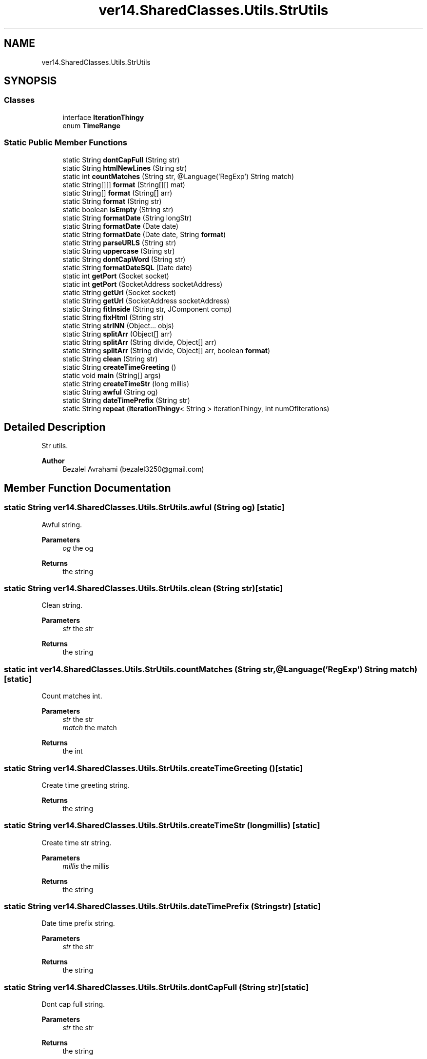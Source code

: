 .TH "ver14.SharedClasses.Utils.StrUtils" 3 "Sun Apr 24 2022" "My Project" \" -*- nroff -*-
.ad l
.nh
.SH NAME
ver14.SharedClasses.Utils.StrUtils
.SH SYNOPSIS
.br
.PP
.SS "Classes"

.in +1c
.ti -1c
.RI "interface \fBIterationThingy\fP"
.br
.ti -1c
.RI "enum \fBTimeRange\fP"
.br
.in -1c
.SS "Static Public Member Functions"

.in +1c
.ti -1c
.RI "static String \fBdontCapFull\fP (String str)"
.br
.ti -1c
.RI "static String \fBhtmlNewLines\fP (String str)"
.br
.ti -1c
.RI "static int \fBcountMatches\fP (String str, @Language('RegExp') String match)"
.br
.ti -1c
.RI "static String[][] \fBformat\fP (String[][] mat)"
.br
.ti -1c
.RI "static String[] \fBformat\fP (String[] arr)"
.br
.ti -1c
.RI "static String \fBformat\fP (String str)"
.br
.ti -1c
.RI "static boolean \fBisEmpty\fP (String str)"
.br
.ti -1c
.RI "static String \fBformatDate\fP (String longStr)"
.br
.ti -1c
.RI "static String \fBformatDate\fP (Date date)"
.br
.ti -1c
.RI "static String \fBformatDate\fP (Date date, String \fBformat\fP)"
.br
.ti -1c
.RI "static String \fBparseURLS\fP (String str)"
.br
.ti -1c
.RI "static String \fBuppercase\fP (String str)"
.br
.ti -1c
.RI "static String \fBdontCapWord\fP (String str)"
.br
.ti -1c
.RI "static String \fBformatDateSQL\fP (Date date)"
.br
.ti -1c
.RI "static int \fBgetPort\fP (Socket socket)"
.br
.ti -1c
.RI "static int \fBgetPort\fP (SocketAddress socketAddress)"
.br
.ti -1c
.RI "static String \fBgetUrl\fP (Socket socket)"
.br
.ti -1c
.RI "static String \fBgetUrl\fP (SocketAddress socketAddress)"
.br
.ti -1c
.RI "static String \fBfitInside\fP (String str, JComponent comp)"
.br
.ti -1c
.RI "static String \fBfixHtml\fP (String str)"
.br
.ti -1c
.RI "static String \fBstrINN\fP (Object\&.\&.\&. objs)"
.br
.ti -1c
.RI "static String \fBsplitArr\fP (Object[] arr)"
.br
.ti -1c
.RI "static String \fBsplitArr\fP (String divide, Object[] arr)"
.br
.ti -1c
.RI "static String \fBsplitArr\fP (String divide, Object[] arr, boolean \fBformat\fP)"
.br
.ti -1c
.RI "static String \fBclean\fP (String str)"
.br
.ti -1c
.RI "static String \fBcreateTimeGreeting\fP ()"
.br
.ti -1c
.RI "static void \fBmain\fP (String[] args)"
.br
.ti -1c
.RI "static String \fBcreateTimeStr\fP (long millis)"
.br
.ti -1c
.RI "static String \fBawful\fP (String og)"
.br
.ti -1c
.RI "static String \fBdateTimePrefix\fP (String str)"
.br
.ti -1c
.RI "static String \fBrepeat\fP (\fBIterationThingy\fP< String > iterationThingy, int numOfIterations)"
.br
.in -1c
.SH "Detailed Description"
.PP 
Str utils\&.
.PP
\fBAuthor\fP
.RS 4
Bezalel Avrahami (bezalel3250@gmail.com) 
.RE
.PP

.SH "Member Function Documentation"
.PP 
.SS "static String ver14\&.SharedClasses\&.Utils\&.StrUtils\&.awful (String og)\fC [static]\fP"
Awful string\&.
.PP
\fBParameters\fP
.RS 4
\fIog\fP the og 
.RE
.PP
\fBReturns\fP
.RS 4
the string 
.RE
.PP

.SS "static String ver14\&.SharedClasses\&.Utils\&.StrUtils\&.clean (String str)\fC [static]\fP"
Clean string\&.
.PP
\fBParameters\fP
.RS 4
\fIstr\fP the str 
.RE
.PP
\fBReturns\fP
.RS 4
the string 
.RE
.PP

.SS "static int ver14\&.SharedClasses\&.Utils\&.StrUtils\&.countMatches (String str, @Language('RegExp') String match)\fC [static]\fP"
Count matches int\&.
.PP
\fBParameters\fP
.RS 4
\fIstr\fP the str 
.br
\fImatch\fP the match 
.RE
.PP
\fBReturns\fP
.RS 4
the int 
.RE
.PP

.SS "static String ver14\&.SharedClasses\&.Utils\&.StrUtils\&.createTimeGreeting ()\fC [static]\fP"
Create time greeting string\&.
.PP
\fBReturns\fP
.RS 4
the string 
.RE
.PP

.SS "static String ver14\&.SharedClasses\&.Utils\&.StrUtils\&.createTimeStr (long millis)\fC [static]\fP"
Create time str string\&.
.PP
\fBParameters\fP
.RS 4
\fImillis\fP the millis 
.RE
.PP
\fBReturns\fP
.RS 4
the string 
.RE
.PP

.SS "static String ver14\&.SharedClasses\&.Utils\&.StrUtils\&.dateTimePrefix (String str)\fC [static]\fP"
Date time prefix string\&.
.PP
\fBParameters\fP
.RS 4
\fIstr\fP the str 
.RE
.PP
\fBReturns\fP
.RS 4
the string 
.RE
.PP

.SS "static String ver14\&.SharedClasses\&.Utils\&.StrUtils\&.dontCapFull (String str)\fC [static]\fP"
Dont cap full string\&.
.PP
\fBParameters\fP
.RS 4
\fIstr\fP the str 
.RE
.PP
\fBReturns\fP
.RS 4
the string 
.RE
.PP

.SS "static String ver14\&.SharedClasses\&.Utils\&.StrUtils\&.dontCapWord (String str)\fC [static]\fP"
Dont cap word string\&.
.PP
\fBParameters\fP
.RS 4
\fIstr\fP the str 
.RE
.PP
\fBReturns\fP
.RS 4
the string 
.RE
.PP

.SS "static String ver14\&.SharedClasses\&.Utils\&.StrUtils\&.fitInside (String str, JComponent comp)\fC [static]\fP"
Fit inside string\&.
.PP
\fBParameters\fP
.RS 4
\fIstr\fP the str 
.br
\fIcomp\fP the comp 
.RE
.PP
\fBReturns\fP
.RS 4
the string 
.RE
.PP

.SS "static String ver14\&.SharedClasses\&.Utils\&.StrUtils\&.fixHtml (String str)\fC [static]\fP"
Fix html string\&.
.PP
\fBParameters\fP
.RS 4
\fIstr\fP the str 
.RE
.PP
\fBReturns\fP
.RS 4
the string 
.RE
.PP

.SS "static String ver14\&.SharedClasses\&.Utils\&.StrUtils\&.format (String str)\fC [static]\fP"
Format string\&.
.PP
\fBParameters\fP
.RS 4
\fIstr\fP the str 
.RE
.PP
\fBReturns\fP
.RS 4
the string 
.RE
.PP

.SS "static String[] ver14\&.SharedClasses\&.Utils\&.StrUtils\&.format (String[] arr)\fC [static]\fP"
Format string [ ]\&.
.PP
\fBParameters\fP
.RS 4
\fIarr\fP the arr 
.RE
.PP
\fBReturns\fP
.RS 4
the string [ ] 
.RE
.PP

.SS "static String[][] ver14\&.SharedClasses\&.Utils\&.StrUtils\&.format (String mat[][])\fC [static]\fP"
Format string [ ] [ ]\&.
.PP
\fBParameters\fP
.RS 4
\fImat\fP the mat 
.RE
.PP
\fBReturns\fP
.RS 4
the string [ ] [ ] 
.RE
.PP

.SS "static String ver14\&.SharedClasses\&.Utils\&.StrUtils\&.formatDate (Date date)\fC [static]\fP"
Format date string\&.
.PP
\fBParameters\fP
.RS 4
\fIdate\fP the date 
.RE
.PP
\fBReturns\fP
.RS 4
the string 
.RE
.PP

.SS "static String ver14\&.SharedClasses\&.Utils\&.StrUtils\&.formatDate (Date date, String format)\fC [static]\fP"
Format date string\&.
.PP
\fBParameters\fP
.RS 4
\fIdate\fP the date 
.br
\fIformat\fP the format 
.RE
.PP
\fBReturns\fP
.RS 4
the string 
.RE
.PP

.SS "static String ver14\&.SharedClasses\&.Utils\&.StrUtils\&.formatDate (String longStr)\fC [static]\fP"
Format date string\&.
.PP
\fBParameters\fP
.RS 4
\fIlongStr\fP the long str 
.RE
.PP
\fBReturns\fP
.RS 4
the string 
.RE
.PP

.SS "static String ver14\&.SharedClasses\&.Utils\&.StrUtils\&.formatDateSQL (Date date)\fC [static]\fP"
Format date sql string\&.
.PP
\fBParameters\fP
.RS 4
\fIdate\fP the date 
.RE
.PP
\fBReturns\fP
.RS 4
the string 
.RE
.PP

.SS "static int ver14\&.SharedClasses\&.Utils\&.StrUtils\&.getPort (Socket socket)\fC [static]\fP"
Gets port\&.
.PP
\fBParameters\fP
.RS 4
\fIsocket\fP the socket 
.RE
.PP
\fBReturns\fP
.RS 4
the port 
.RE
.PP

.SS "static int ver14\&.SharedClasses\&.Utils\&.StrUtils\&.getPort (SocketAddress socketAddress)\fC [static]\fP"
Gets port\&.
.PP
\fBParameters\fP
.RS 4
\fIsocketAddress\fP the socket address 
.RE
.PP
\fBReturns\fP
.RS 4
the port 
.RE
.PP

.SS "static String ver14\&.SharedClasses\&.Utils\&.StrUtils\&.getUrl (Socket socket)\fC [static]\fP"
Gets url\&.
.PP
\fBParameters\fP
.RS 4
\fIsocket\fP the socket 
.RE
.PP
\fBReturns\fP
.RS 4
the url 
.RE
.PP

.SS "static String ver14\&.SharedClasses\&.Utils\&.StrUtils\&.getUrl (SocketAddress socketAddress)\fC [static]\fP"
Gets url\&.
.PP
\fBParameters\fP
.RS 4
\fIsocketAddress\fP the socket address 
.RE
.PP
\fBReturns\fP
.RS 4
the url 
.RE
.PP

.SS "static String ver14\&.SharedClasses\&.Utils\&.StrUtils\&.htmlNewLines (String str)\fC [static]\fP"
Html new lines string\&.
.PP
\fBParameters\fP
.RS 4
\fIstr\fP the str 
.RE
.PP
\fBReturns\fP
.RS 4
the string 
.RE
.PP

.SS "static boolean ver14\&.SharedClasses\&.Utils\&.StrUtils\&.isEmpty (String str)\fC [static]\fP"
Is empty boolean\&.
.PP
\fBParameters\fP
.RS 4
\fIstr\fP the str 
.RE
.PP
\fBReturns\fP
.RS 4
the boolean 
.RE
.PP

.SS "static void ver14\&.SharedClasses\&.Utils\&.StrUtils\&.main (String[] args)\fC [static]\fP"
The entry point of application\&.
.PP
\fBParameters\fP
.RS 4
\fIargs\fP the input arguments 
.RE
.PP

.SS "static String ver14\&.SharedClasses\&.Utils\&.StrUtils\&.parseURLS (String str)\fC [static]\fP"
Parse urls string\&.
.PP
\fBParameters\fP
.RS 4
\fIstr\fP the str 
.RE
.PP
\fBReturns\fP
.RS 4
the string 
.RE
.PP

.SS "static String ver14\&.SharedClasses\&.Utils\&.StrUtils\&.repeat (\fBIterationThingy\fP< String > iterationThingy, int numOfIterations)\fC [static]\fP"
Repeat string\&.
.PP
\fBParameters\fP
.RS 4
\fIiterationThingy\fP the iteration thingy 
.br
\fInumOfIterations\fP the num of iterations 
.RE
.PP
\fBReturns\fP
.RS 4
the string 
.RE
.PP

.SS "static String ver14\&.SharedClasses\&.Utils\&.StrUtils\&.splitArr (Object[] arr)\fC [static]\fP"
Split arr string\&.
.PP
\fBParameters\fP
.RS 4
\fIarr\fP the arr 
.RE
.PP
\fBReturns\fP
.RS 4
the string 
.RE
.PP

.SS "static String ver14\&.SharedClasses\&.Utils\&.StrUtils\&.splitArr (String divide, Object[] arr)\fC [static]\fP"
Split arr string\&.
.PP
\fBParameters\fP
.RS 4
\fIdivide\fP the divide 
.br
\fIarr\fP the arr 
.RE
.PP
\fBReturns\fP
.RS 4
the string 
.RE
.PP

.SS "static String ver14\&.SharedClasses\&.Utils\&.StrUtils\&.splitArr (String divide, Object[] arr, boolean format)\fC [static]\fP"
Split arr string\&.
.PP
\fBParameters\fP
.RS 4
\fIdivide\fP the divide 
.br
\fIarr\fP the arr 
.br
\fIformat\fP the format 
.RE
.PP
\fBReturns\fP
.RS 4
the string 
.RE
.PP

.SS "static String ver14\&.SharedClasses\&.Utils\&.StrUtils\&.strINN (Object\&.\&.\&. objs)\fC [static]\fP"
Str inn string\&.
.PP
\fBParameters\fP
.RS 4
\fIobjs\fP the objs 
.RE
.PP
\fBReturns\fP
.RS 4
the string 
.RE
.PP

.SS "static String ver14\&.SharedClasses\&.Utils\&.StrUtils\&.uppercase (String str)\fC [static]\fP"
Uppercase string\&.
.PP
\fBParameters\fP
.RS 4
\fIstr\fP the str 
.RE
.PP
\fBReturns\fP
.RS 4
the string 
.RE
.PP


.SH "Author"
.PP 
Generated automatically by Doxygen for My Project from the source code\&.
